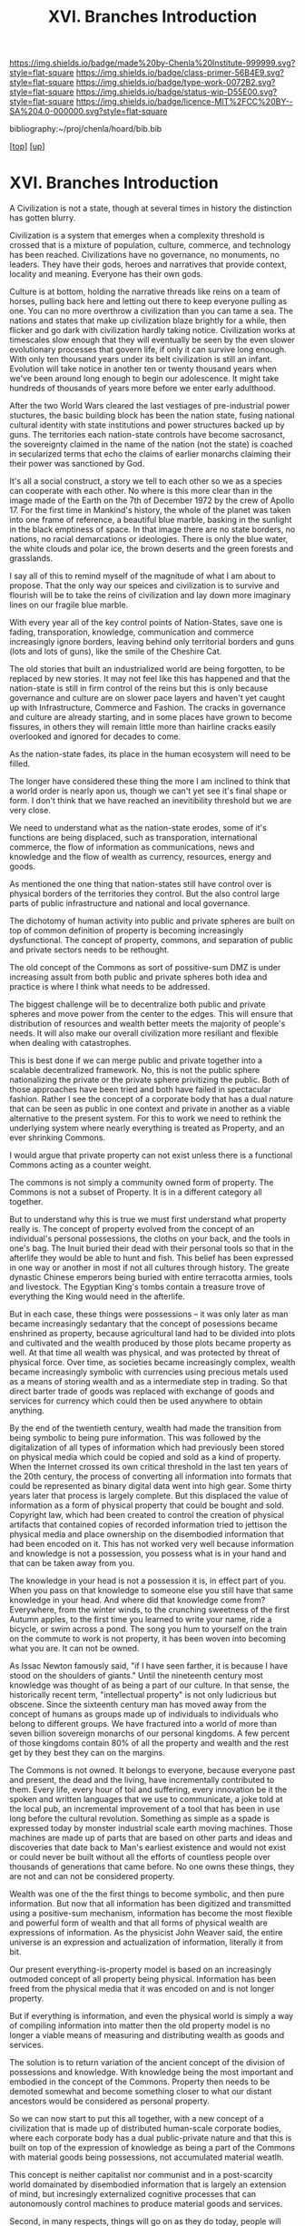 #   -*- mode: org; fill-column: 60 -*-

#+TITLE: XVI. Branches Introduction
#+STARTUP: showall
#+TOC: headlines 4
#+PROPERTY: filename

[[https://img.shields.io/badge/made%20by-Chenla%20Institute-999999.svg?style=flat-square]] 
[[https://img.shields.io/badge/class-primer-56B4E9.svg?style=flat-square]]
[[https://img.shields.io/badge/type-work-0072B2.svg?style=flat-square]]
[[https://img.shields.io/badge/status-wip-D55E00.svg?style=flat-square]]
[[https://img.shields.io/badge/licence-MIT%2FCC%20BY--SA%204.0-000000.svg?style=flat-square]]

bibliography:~/proj/chenla/hoard/bib.bib

[[[../index.org][top]]] [[[./index.org][up]]]

* XVI. Branches Introduction
:PROPERTIES:
:CUSTOM_ID:
:Name:     /home/deerpig/proj/chenla/warp/16/intro.org
:Created:  2018-04-30T21:55@Prek Leap (11.642600N-104.919210W)
:ID:       7e6907b1-4665-42c6-8e7b-7c34fa1f6e66
:VER:      578372195.868142072
:GEO:      48P-491193-1287029-15
:BXID:     proj:KJV2-1414
:Class:    primer
:Type:     work
:Status:   wip
:Licence:  MIT/CC BY-SA 4.0
:END:

A Civilization is not a state, though at several times in
history the distinction has gotten blurry.

Civilization is a system that emerges when a complexity
threshold is crossed that is a mixture of population,
culture, commerce, and technology has been reached.
Civilizations have no governance, no monuments, no leaders.
They have their gods, heroes and narratives that provide
context, locality and meaning.  Everyone has their own
gods.

Culture is at bottom, holding the narrative threads like
reins on a team of horses, pulling back here and letting out
there to keep everyone pulling as one.  You can no more
overthrow a civilization than you can tame a sea.  The
nations and states that make up civilization blaze brightly
for a while, then flicker and go dark with civilization
hardly taking notice.  Civilization works at timescales slow
enough that they will eventually be seen by the even slower
evolutionary processes that govern life, if only it can
survive long enough.  With only ten thousand years under its
belt civilization is still an infant.  Evolution will take
notice in another ten or twenty thousand years when we've
been around long enough to begin our adolescence.  It might
take hundreds of thousands of years more before we enter early
adulthood.

After the two World Wars cleared the last vestiages of
pre-industrial power stuctures, the basic building block has
been the nation state, fusing national cultural identity
with state institutions and power structures backed up by
guns.  The territories each nation-state controls have
become sacrosanct, the sovereignty claimed in the name of
the nation (not the state) is coached in secularized terms
that echo the claims of earlier monarchs claiming their
their power was sanctioned by God.

It's all a social construct, a story we tell to each other
so we as a species can cooperate with each other.  No where
is this more clear than in the image made of the Earth on
the 7th of December 1972 by the crew of Apollo 17.  For the
first time in Mankind's history, the whole of the planet was
taken into one frame of reference, a beautiful blue marble,
basking in the sunlight in the black emptiness of space.  In
that image there are no state borders, no nations, no racial
demarcations or ideologies.  There is only the blue water,
the white clouds and polar ice, the brown deserts and the
green forests and grasslands.

I say all of this to remind myself of the magnitude of what
I am about to propose.  That the only way our speices and
civilization is to survive and flourish will be to take the
reins of civilization and lay down more imaginary lines on
our fragile blue marble.

With every year all of the key control points of
Nation-States, save one is fading, transporation, knowledge,
communication and commerce increasingly ignore borders,
leaving behind only territorial borders and guns (lots and
lots of guns), like the smile of the Cheshire Cat.

The old stories that built an industrialized world are being
forgotten, to be replaced by new stories.  It may not feel
like this has happened and that the nation-state is still in
firm control of the reins but this is only because
governance and culture are on slower pace layers and haven't
yet caught up with Infrastructure, Commerce and Fashion.
The cracks in governance and culture are already starting,
and in some places have grown to become fissures, in others
they will remain little more than hairline cracks easily
overlooked and ignored for decades to come.

As the nation-state fades, its place in the human ecosystem
will need to be filled.

The longer have considered these thing the more I am
inclined to think that a world order is nearly apon us,
though we can't yet see it's final shape or form.  I don't
think that we have reached an inevitibility threshold but we
are very close.

We need to understand what as the nation-state erodes, some
of it's functions are being displaced, such as
transporation, international commerce, the flow of
information as communications, news and knowledge and the
flow of wealth as currency, resources, energy and goods.

As mentioned the one thing that nation-states still have
control over is physical borders of the territories they
control.  But the also control large parts of public
infrastructure and national and local governance.

The dichotomy of human activity into public and private
spheres are built on top of common definition of property is
becoming increasingly dysfunctional. The concept of
property, commons, and separation of public and private
sectors needs to be rethought.

The old concept of the Commons as sort of possitive-sum DMZ
is under increasing assult from both public and private
spheres both idea and practice is where I think what needs
to be addressed.

The biggest challenge will be to decentralize both public
and private spheres and move power from the center to the
edges.  This will ensure that distribution of resources and
wealth better meets the majority of people's needs.  It will
also make our overall civilization more resiliant and
flexible when dealing with catastrophes.

This is best done if we can merge public and private
together into a scalable decentralized framework.  No,
this is not the public sphere nationalizing the private or
the private sphere privitizing the public.  Both of those
approaches have been tried and both have failed in
spectacular fashion.  Rather I see the concept of a
corporate body that has a dual nature that can be seen as
public in one context and private in another as a viable
alternative to the present system.  For this to work we need
to rethink the underlying system where nearly everything is
treated as Property, and an ever shrinking Commons.

I would argue that private property can not exist unless
there is a functional Commons acting as a counter weight.

The commons is not simply a community owned form of
property.  The Commons is not a subset of Property.  It is
in a different category all together.

But to understand why this is true we must first understand
what property really is.  The concept of property evolved
from the concept of an individual's personal possessions,
the cloths on your back, and the tools in one's bag.  The
Inuit buried their dead with their personal tools so that in
the afterlife they would be able to hunt and fish.  This
belief has been expressed in one way or another in most if
not all cultures through history.  The greate dynastic
Chinese emperors being buried with entire terracotta armies,
tools and livestock.  The Egyptian King's tombs contain a
treasure trove of everything the King would need in the
afterlife. 

But in each case, these things were possessions -- it was
only later as man became increasingly sedantary that the
concept of posessions became enshrined as property, because
agricultural land had to be divided into plots and
cultivated and the wealth produced by those plots became
property as well.  At that time all wealth was physical, and
was protected by threat of physical force.  Over time, as
societies became increasingly complex, wealth became
increasingly symbolic with currencies using precious metals
used as a means of storing wealth and as a intermediate step
in trading.  So that direct barter trade of goods was
replaced with exchange of goods and services for currency
which could then be used anywhere to obtain anything.

By the end of the twentieth century, wealth had made the
transition from being symbolic to being pure information.
This was followed by the digitalization of all types of
information which had previously been stored on physical
media which could be copied and sold as a kind of property.
When the Internet crossed its own critical threshold in the
last ten years of the 20th century, the process of
converting all information into formats that could be
represented as binary digital data went into high gear.
Some thirty years later that process is largely complete.
But this displaced the value of information as a form of
physical property that could be bought and sold.  Copyright
law, which had been created to control the creation of
physical artifacts that contained copies of recorded
information tried to jettison the physical media and place
ownership on the disembodied information that had been
encoded on it.  This has not worked very well because
information and knowledge is not a possession, you possess
what is in your hand and that can be taken away from you.  

The knowledge in your head is not a possession it is, in
effect part of you.  When you pass on that knowledge to
someone else you still have that same knowledge in your
head.  And where did that knowledge come from?  Everywhere,
from the winter winds, to the crunching sweetness of the
first Autumn apples, to the first time you learned to write
your name, ride a bicycle, or swim across a pond.  The song
you hum to yourself on the train on the commute to work is
not property, it has been woven into becoming what you are.
It can not be owned.

As Issac Newton famously said, "if I have seen farther, it
is because I have stood on the shoulders of giants."  Until
the nineteenth century most knowledge was thought of as
being a part of our culture.  In that sense, the
historically recent term, "intellectual property" is not
only ludicrious but obscene.  Since the sixteenth century
man has moved away from the concept of humans as groups made
up of individuals to individuals who belong to different
groups.  We have fractured into a world of more than seven
billion sovereign monarchs of our personal kingdoms.  A few
percent of those kingdoms contain 80% of all the property
and wealth and the rest get by they best they can on the
margins.

The Commons is not owned.  It belongs to everyone, because
everyone past and present, the dead and the living, have
incrementally contributed to them.  Every life, every hour
of toil and suffering, every innovation be it the spoken and
written languages that we use to communicate, a joke told at
the local pub, an incremental improvement of a tool that has
been in use long before the cultural revolution.  Something
as simple as a spade is expressed today by monster
industrial scale earth moving machines.  Those machines are
made up of parts that are based on other parts and ideas and
discoveries that date back to Man's earliest existence and
would not exist or could never be built without all the
efforts of countless people over thousands of generations
that came before.  No one owns these things, they are not
and can not be considered property.

Wealth was one of the the first things to become symbolic,
and then pure information.  But now that all information has
been digitized and transmitted using a positive-sum
mechanism, information has become the most flexible and
powerful form of wealth and that all forms of physical
wealth are expressions of information.  As the physicist
John Weaver said, the entire universe is an expression and
actualization of information, literally it from bit.

Our present everything-is-property model is based on an
increasingly outmoded concept of all property being
physical.  Information has been freed from the physical
media that it was encoded on and is not longer property.

But if everything is information, and even the physical
world is simply a way of compiling information into matter
then the old property model is no longer a viable means of
measuring and distributing wealth as goods and services.

The solution is to return variation of the ancient concept
of the division of possessions and knowledge.  With
knowledge being the most important and embodied in the
concept of the Commons.  Property then needs to be demoted
somewhat and become something closer to what our distant
ancestors would be considered as personal property.

So we can now start to put this all together, with a new
concept of a civilization that is made up of distributed
human-scale corporate bodies, where each corporate body has
a dual public-private nature and that this is built on top
of the expression of knowledge as being a part of the
Commons with material goods being possessions, not
accumulated material weatlh.

This concept is neither capitalist nor communist and in a
post-scarcity world domainated by disembodied information
that is largely an extension of mind, but incresingly
externalized cognitive processes that can autonomously
control machines to produce material goods and services.

Second, in many respects, things will go on as they do
today, people will continue to live much as they always have
when they have a relatively high standard of living, freedom
and safety.  People are largely okay with the structure of
daily life, so long as they have the resources to have a
good life.  There will still be markets, schools, companies,
jobs (for those who want them) and money, but underneath the
surface things will be substantially different.

Third, this is no Utopia that we are envisioning.  Life
always has been and always will be a messy affair and
nothing a bunch of clever hairless apes do are going to
change that.  The system is designed to make allowances for
human nature, our cognitive limitations and biases.  What
makes us human also ensures that we will always screw things
up, no matter how good things are, and there will always be
a restless few who can't or won't be able to accept living
in the system staying in or leaving is an option which the
system must not only allow but respect and aide in any way
we can, so long as what they want does not violate the
welfare, freedom and safety of others.

But we're still missing a few important pieces of the larger
puzzle.  Civilization requires a significant amount of
things that can not be done at human-scales.  These are
critical functions that the present system provides
that the system I have so far outlined can't provide.  

We need a common meta-origin story which any local culture
can map their cultural mythos onto.  That meta-origin story
then becomes the foundation for a universal set of humanist
principles which ensure that everyone is treated fairly.
This only works if everyone places by the same rules and
those rules are apply to and are applied fairly to everyone
in the same manner.

We still need a means of coordinating propagation of
information and the coordination of large numbers of small
public-private corporate bodies to be able to come together
in an adhocracy to achieve goals that can only be done today
at scale using large centralized infrastructure.

And we need a means of creating negative feedback loops that
ensure that the system doesn't drift and change into
something that does not adhere to the core humanist
principles that ensures that we are living in a positive-sum
civilization of all humanity, and not revert back into an
atomized mob of personal kingdoms.

To provide this, I propose establishing, for want of a
better term, branches of civilization that provide these
functions for all of Mankind.

These are somewhat similar to the different branches of a
government which are meant to a) gain consensus, b) provide
direction, and c) maintain the system and make corrections
to keep it on course.

Today those three branches are typically, executive,
legislative and judical.  Each branch is designed to be
independent of the other branches and whose job is to
provide negative feedback mechanisms that keep the other
branches in check.

Our system will use these same concepts but in a different
configuration that reflects the system that they are
managing that is made up of human-scale public-private
corporate bodies built on a concept of a Commons with
personal possessions.

Before we introduce the three branches it needs to be clear
that these are no branches in same sense as today's
government branches, this is no bureaucracy or president or
legislative bodies.  These branches are distributed, and are
part of the public nature side of every corporate body,
which in aggreagte functions as if they were government
branches, but only manifest these functions physically as
ad-hoc processes that self-destruct, or rather, disband
themselves when a process has been completed.

These branches are not owned or controlled by anyone, but
are directed and mantained by everyone as part of day to day
life.  The branches emerge from the running kernal that has
been compiles from source code built on patterns which are
based on universally agreed apon first principles.

We call these branches (with a tip of the hat to Ian Banks),
Middle, Scope and Culture.

First, the three branches operate at different rates of
change, with Middle being the largest and fastest changing
and Culture being the slowest but most powerful.  The slower
layers act as guidance and provide limits on the faster
layers.

Second, each branch is independent of the others, and have
some authority to force the other branches to make
corrections when necessary.

Third, branches propagate, at different speeds and adapt
locally.  Fuck ACID, that's not how things work, different
things change at different speeds, and only when they are
ready, their own good time.  We must reject the tyranny of
the instant, the immediate and return to the expectation
that the world is neither uniform nor retrograde.  We need
to remember how to live in a spectrum of different presents,
each with its own character and state.  This gives us a
stability that we have nearly lost.  We need to remember
that that the world is not uniform, and the present is a
spectrum rather than an abolute.  This provides space for
people to adapt and much needed continuity especially
between generations.  But just as important, it slows us
down and reminds us that we all live in a present which is
different in different places.



** References

  - Toffler, A., The third wave (1981), : Bantam Books.
    cite:toffler:1981third
